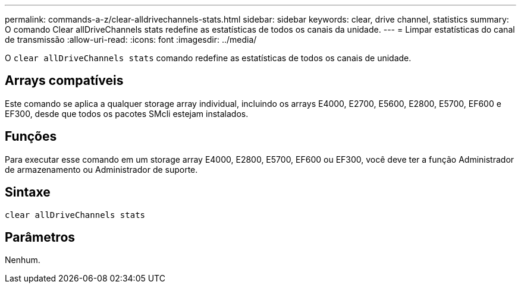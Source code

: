 ---
permalink: commands-a-z/clear-alldrivechannels-stats.html 
sidebar: sidebar 
keywords: clear, drive channel, statistics 
summary: O comando Clear allDriveChannels stats redefine as estatísticas de todos os canais da unidade. 
---
= Limpar estatísticas do canal de transmissão
:allow-uri-read: 
:icons: font
:imagesdir: ../media/


[role="lead"]
O `clear allDriveChannels stats` comando redefine as estatísticas de todos os canais de unidade.



== Arrays compatíveis

Este comando se aplica a qualquer storage array individual, incluindo os arrays E4000, E2700, E5600, E2800, E5700, EF600 e EF300, desde que todos os pacotes SMcli estejam instalados.



== Funções

Para executar esse comando em um storage array E4000, E2800, E5700, EF600 ou EF300, você deve ter a função Administrador de armazenamento ou Administrador de suporte.



== Sintaxe

[source, cli]
----
clear allDriveChannels stats
----


== Parâmetros

Nenhum.
